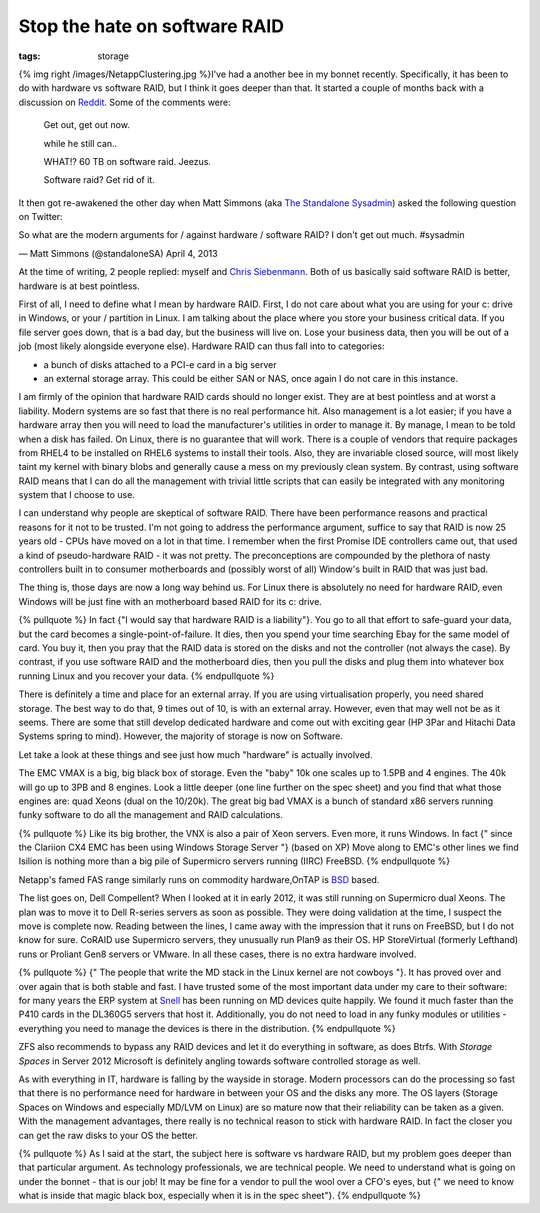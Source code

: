 Stop the hate on software RAID
##############################
:tags:  storage

{% img right /images/NetappClustering.jpg %}I've had a another bee in my
bonnet recently. Specifically, it has been to do with hardware vs
software RAID, but I think it goes deeper than that. It started a couple
of months back with a discussion on `Reddit <https://redd.it/18dp63>`__.
Some of the comments were:

    Get out, get out now.

    while he still can..

    WHAT!? 60 TB on software raid. Jeezus.

    Software raid? Get rid of it.

It then got re-awakened the other day when Matt Simmons (aka `The
Standalone Sysadmin <https://www.standalone-sysadmin.com/blog/>`__)
asked the following question on Twitter:

.. raw:: html

   <blockquote class="twitter-tweet"><p>

So what are the modern arguments for / against hardware / software RAID?
I don't get out much. #sysadmin

.. raw:: html

   </p>

— Matt Simmons (@standaloneSA) April 4, 2013

.. raw:: html

   </blockquote>
   <script async src="//platform.twitter.com/widgets.js" charset="utf-8"></script>
   <!-- more -->

At the time of writing, 2 people replied: myself and `Chris
Siebenmann <https://utcc.utoronto.ca/~cks/space/blog/>`__. Both of us
basically said software RAID is better, hardware is at best pointless.

First of all, I need to define what I mean by hardware RAID. First, I do
not care about what you are using for your c: drive in Windows, or your
/ partition in Linux. I am talking about the place where you store your
business critical data. If you file server goes down, that is a bad day,
but the business will live on. Lose your business data, then you will be
out of a job (most likely alongside everyone else). Hardware RAID can
thus fall into to categories:

-  a bunch of disks attached to a PCI-e card in a big server
-  an external storage array. This could be either SAN or NAS, once
   again I do not care in this instance.

I am firmly of the opinion that hardware RAID cards should no longer
exist. They are at best pointless and at worst a liability. Modern
systems are so fast that there is no real performance hit. Also
management is a lot easier; if you have a hardware array then you will
need to load the manufacturer's utilities in order to manage it. By
manage, I mean to be told when a disk has failed. On Linux, there is no
guarantee that will work. There is a couple of vendors that require
packages from RHEL4 to be installed on RHEL6 systems to install their
tools. Also, they are invariable closed source, will most likely taint
my kernel with binary blobs and generally cause a mess on my previously
clean system. By contrast, using software RAID means that I can do all
the management with trivial little scripts that can easily be integrated
with any monitoring system that I choose to use.

I can understand why people are skeptical of software RAID. There have
been performance reasons and practical reasons for it not to be trusted.
I'm not going to address the performance argument, suffice to say that
RAID is now 25 years old - CPUs have moved on a lot in that time. I
remember when the first Promise IDE controllers came out, that used a
kind of pseudo-hardware RAID - it was not pretty. The preconceptions are
compounded by the plethora of nasty controllers built in to consumer
motherboards and (possibly worst of all) Window's built in RAID that was
just bad.

The thing is, those days are now a long way behind us. For Linux there
is absolutely no need for hardware RAID, even Windows will be just fine
with an motherboard based RAID for its c: drive.

{% pullquote %} In fact {"I would say that hardware RAID is a
liability"}. You go to all that effort to safe-guard your data, but the
card becomes a single-point-of-failure. It dies, then you spend your
time searching Ebay for the same model of card. You buy it, then you
pray that the RAID data is stored on the disks and not the controller
(not always the case). By contrast, if you use software RAID and the
motherboard dies, then you pull the disks and plug them into whatever
box running Linux and you recover your data. {% endpullquote %}

There is definitely a time and place for an external array. If you are
using virtualisation properly, you need shared storage. The best way to
do that, 9 times out of 10, is with an external array. However, even
that may well not be as it seems. There are some that still develop
dedicated hardware and come out with exciting gear (HP 3Par and Hitachi
Data Systems spring to mind). However, the majority of storage is now on
Software.

Let take a look at these things and see just how much "hardware" is
actually involved.

The EMC VMAX is a big, big black box of storage. Even the "baby" 10k one
scales up to 1.5PB and 4 engines. The 40k will go up to 3PB and 8
engines. Look a little deeper (one line further on the spec sheet) and
you find that what those engines are: quad Xeons (dual on the 10/20k).
The great big bad VMAX is a bunch of standard x86 servers running funky
software to do all the management and RAID calculations.

{% pullquote %} Like its big brother, the VNX is also a pair of Xeon
servers. Even more, it runs Windows. In fact {" since the Clariion CX4
EMC has been using Windows Storage Server "} (based on XP) Move along to
EMC's other lines we find Isilion is nothing more than a big pile of
Supermicro servers running (IIRC) FreeBSD. {% endpullquote %}

Netapp's famed FAS range similarly runs on commodity hardware,OnTAP is
`BSD <https://en.wikipedia.org/wiki/NetApp_filer>`__ based.

The list goes on, Dell Compellent? When I looked at it in early 2012, it
was still running on Supermicro dual Xeons. The plan was to move it to
Dell R-series servers as soon as possible. They were doing validation at
the time, I suspect the move is complete now. Reading between the lines,
I came away with the impression that it runs on FreeBSD, but I do not
know for sure. CoRAID use Supermicro servers, they unusually run Plan9
as their OS. HP StoreVirtual (formerly Lefthand) runs or Proliant Gen8
servers or VMware. In all these cases, there is no extra hardware
involved.

{% pullquote %} {" The people that write the MD stack in the Linux
kernel are not cowboys "}. It has proved over and over again that is
both stable and fast. I have trusted some of the most important data
under my care to their software: for many years the ERP system at
`Snell <https://www.snellgroup.com>`__ has been running on MD devices
quite happily. We found it much faster than the P410 cards in the
DL360G5 servers that host it. Additionally, you do not need to load in
any funky modules or utilities - everything you need to manage the
devices is there in the distribution. {% endpullquote %}

ZFS also recommends to bypass any RAID devices and let it do everything
in software, as does Btrfs. With *Storage Spaces* in Server 2012
Microsoft is definitely angling towards software controlled storage as
well.

As with everything in IT, hardware is falling by the wayside in storage.
Modern processors can do the processing so fast that there is no
performance need for hardware in between your OS and the disks any more.
The OS layers (Storage Spaces on Windows and especially MD/LVM on Linux)
are so mature now that their reliability can be taken as a given. With
the management advantages, there really is no technical reason to stick
with hardware RAID. In fact the closer you can get the raw disks to your
OS the better.

{% pullquote %} As I said at the start, the subject here is software vs
hardware RAID, but my problem goes deeper than that particular argument.
As technology professionals, we are technical people. We need to
understand what is going on under the bonnet - that is our job! It may
be fine for a vendor to pull the wool over a CFO's eyes, but {" we need
to know what is inside that magic black box, especially when it is in
the spec sheet"}. {% endpullquote %}
